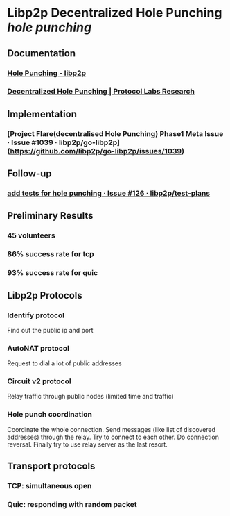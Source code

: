 * Libp2p Decentralized Hole Punching [[hole punching]]
** Documentation
*** [[https://docs.libp2p.io/concepts/nat/hole-punching/#what-if-we-could-use-node-r-to-help-facilitate-a-direct-connection-between-node-a-and-node-b][Hole Punching - libp2p]]
*** [[https://research.protocol.ai/publications/decentralized-hole-punching/][Decentralized Hole Punching | Protocol Labs Research]]
** Implementation
*** [Project Flare(decentralised Hole Punching) Phase1 Meta Issue · Issue #1039 · libp2p/go-libp2p](https://github.com/libp2p/go-libp2p/issues/1039)
** Follow-up
*** [[https://github.com/libp2p/test-plans/issues/126][add tests for hole punching · Issue #126 · libp2p/test-plans]]
** Preliminary Results
*** 45 volunteers
*** 86% success rate for tcp
*** 93% success rate for quic
** Libp2p Protocols
*** Identify protocol
Find out the public ip and port
*** AutoNAT protocol
Request to dial a lot of public addresses
*** Circuit v2 protocol
Relay traffic through public nodes (limited time and traffic)
*** Hole punch coordination
Coordinate the whole connection. Send messages (like list of discovered addresses) through the relay. Try to connect to each other. Do connection reversal. Finally try to use relay server as the last resort.
** Transport protocols
*** TCP: simultaneous open
*** Quic: responding with random packet